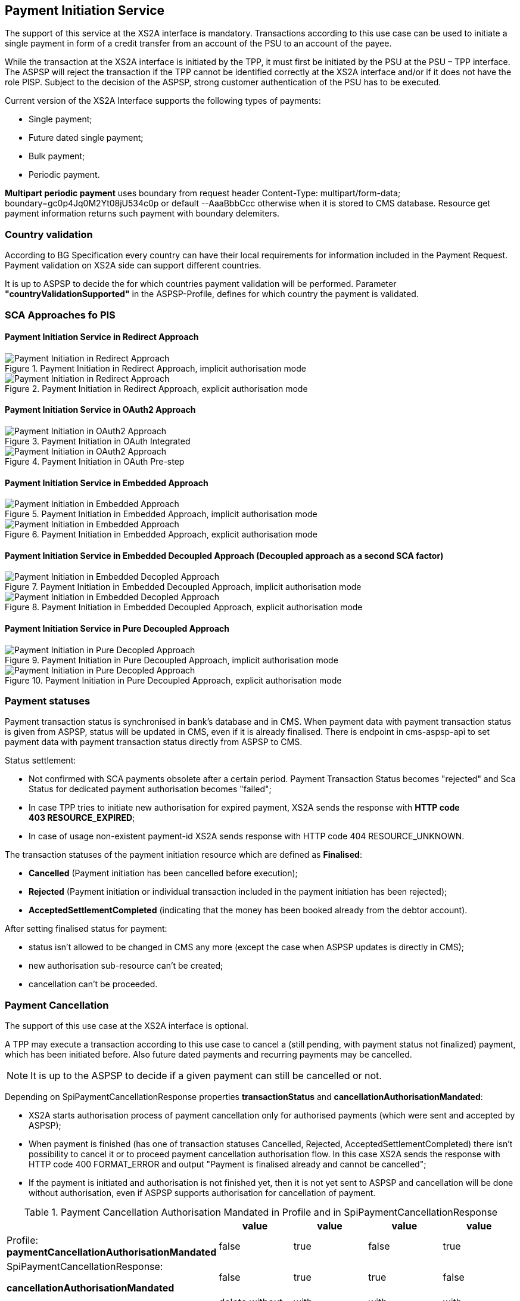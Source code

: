 // toc-title definition MUST follow document title without blank line!
== Payment Initiation Service
:toc-title:
:imagesdir: ../usecases/diagrams
:toc: left

toc::[]

The support of this service at the XS2A interface is mandatory.
Transactions according to this use case can be used to initiate a single payment in form of a credit transfer from an account of the PSU to an account of the payee.

While the transaction at the XS2A interface is initiated by the TPP, it must first be initiated by the PSU at the PSU – TPP interface.
The ASPSP will reject the transaction if the TPP cannot be identified correctly at the XS2A interface and/or if it does not have the role PISP. Subject to the decision of the ASPSP, strong customer authentication of the PSU has to be executed.

Current version of the XS2A Interface supports the following types of payments:

* Single payment;
* Future dated single payment;
* Bulk payment;
* Periodic payment.

*Multipart periodic payment* uses boundary from request header Content-Type: multipart/form-data; boundary=gc0p4Jq0M2Yt08jU534c0p
or default --AaaBbbCcc otherwise when it is stored to CMS database.
Resource get payment information returns such payment with boundary delemiters.

=== Country validation
According to BG Specification every country can have their local requirements for information included in the Payment Request.
Payment validation on XS2A side can support different countries.

It is up to ASPSP to decide the for which countries payment validation will be performed.
Parameter *"countryValidationSupported"* in the ASPSP-Profile, defines for which country the payment is validated.



=== SCA Approaches fo PIS

==== Payment Initiation Service in Redirect Approach

image::../images/paymentInitRedirectImplicit.png[Payment Initiation in Redirect Approach, title='Payment Initiation in Redirect Approach, implicit authorisation mode', align='center']

image::../images/paymentInitRedirectExplicit.png[Payment Initiation in Redirect Approach, title='Payment Initiation in Redirect Approach, explicit authorisation mode', align='center']

==== Payment Initiation Service in OAuth2 Approach

image::../images/paymentInitOAuthIntegrated.png[Payment Initiation in OAuth2 Approach, title='Payment Initiation in OAuth Integrated', align='center']

image::../images/paymentInitOAuthPreStep.png[Payment Initiation in OAuth2 Approach, title='Payment Initiation in OAuth Pre-step', align='center']

==== Payment Initiation Service in Embedded Approach

image::../images/paymentInitEmbeddedImplicit.png[Payment Initiation in Embedded Approach, title='Payment Initiation in Embedded Approach, implicit authorisation mode', align='center']

image::../images/paymentInitEmbeddedExplicit.png[Payment Initiation in Embedded Approach, title='Payment Initiation in Embedded Approach, explicit authorisation mode', align='center']

==== Payment Initiation Service in Embedded Decoupled Approach (Decoupled approach as a second SCA factor)

image::../images/paymentInitEmbeddedDecoupledImplicit.png[Payment Initiation in Embedded Decopled Approach, title='Payment Initiation in Embedded Decoupled Approach, implicit authorisation mode', align='center']

image::../images/paymentInitEmbeddedDecoupledExplicit.png[Payment Initiation in Embedded Decopled Approach, title='Payment Initiation in Embedded Decoupled Approach, explicit authorisation mode', align='center']

==== Payment Initiation Service in Pure Decoupled Approach

image::../images/paymentInitPureDecoupledImplicit.png[Payment Initiation in Pure Decopled Approach, title='Payment Initiation in Pure Decoupled Approach, implicit authorisation mode', align='center']

image::../images/paymentInitPureDecoupledExplicit.png[Payment Initiation in Pure Decopled Approach, title='Payment Initiation in Pure Decoupled Approach, explicit authorisation mode', align='center']


=== Payment statuses
Payment transaction status is synchronised in bank's database and in CMS. When payment data with payment transaction status is given from ASPSP, status will be updated in CMS, even if it is already finalised. There is endpoint in cms-aspsp-api to set payment data with payment transaction status directly from ASPSP to CMS.

Status settlement:

* Not confirmed with SCA payments obsolete after a certain period. Payment Transaction Status becomes "rejected" and Sca Status for dedicated payment authorisation becomes "failed";
* In case TPP tries to initiate new authorisation for expired payment, XS2A sends the response with *HTTP code 403 RESOURCE_EXPIRED*;
* In case of usage non-existent payment-id XS2A sends response with HTTP code 404 RESOURCE_UNKNOWN.


The transaction statuses of the payment initiation resource which are defined as *Finalised*:

* *Cancelled* (Payment initiation has been cancelled before execution);
* *Rejected* (Payment initiation or individual transaction included in the payment initiation has been rejected);
* *AcceptedSettlementCompleted* (indicating that the money has been booked already from the debtor account).

After setting finalised status for payment:

* status isn't allowed to be changed in CMS any more (except the case when ASPSP updates is directly in CMS);
* new authorisation sub-resource can't be created;
* cancellation can't be proceeded.

=== Payment Cancellation
The support of this use case at the XS2A interface is optional.

A TPP may execute a transaction according to this use case to cancel a (still pending, with payment status not finalized) payment, which has been initiated before. Also future dated payments and recurring payments may be cancelled.

NOTE: It is up to the ASPSP to decide if a given payment can still be cancelled or not.

Depending on SpiPaymentCancellationResponse properties *transactionStatus* and *cancellationAuthorisationMandated*:

* XS2A starts authorisation process of payment cancellation only for authorised payments (which were sent and accepted by ASPSP);
* When payment is finished (has one of transaction statuses Cancelled, Rejected, AcceptedSettlementCompleted) there isn't possibility to cancel it or to proceed payment cancellation authorisation flow. In this case XS2A sends the response with HTTP code 400 FORMAT_ERROR and output "Payment is finalised already and cannot be cancelled";
* If the payment is initiated and authorisation is not finished yet, then it is not yet sent to ASPSP and cancellation will be done without authorisation, even if ASPSP supports authorisation for cancellation of payment.

.Payment Cancellation Authorisation Mandated in Profile and in SpiPaymentCancellationResponse
|===
|| value | value | value |value

|Profile: *paymentCancellationAuthorisationMandated*
|false
|true
|false
|true

|SpiPaymentCancellationResponse:

  *cancellationAuthorisationMandated*
|false
|true
|true
|false

|
|delete without authorisation
|with authorisation
|with authorisation
|with authorisation
|===

=== SCA Approaches for Payment Cancellation

==== Payment Cancellation Service in Redirect Approach

image::../images/paymentCancellationRedirectImplicit.png[title='Payment Cancellation in Redirect Approach, implicit authorisation mode', align='center']

image::../images/paymentCancellationRedirectExplicit.png[title='Payment Cancellation Service in Redirect Approach, explicit authorisation mode', align='center']

==== Payment Cancellation Service in Embedded Approach

image::../images/paymentCancellationEmbeddedImplicit.png[title='Payment Cancellation in Embedded Approach, implicit authorisation mode', align='center']

image::../images/paymentCancellationEmbeddedExplicit.png[title='Payment Cancellation in Embedded Approach, explicit authorisation mode', align='center']

==== Payment Cancellation Service in Embedded Decoupled Approach (Decoupled approach as a second SCA factor)

image::../images/paymentCancellationEmbeddedDecoupledImplicit.png[title='Payment Cancellation in Embedded Decoupled Approach, implicit authorisation mode', align='center']

image::../images/paymentCancellationEmbeddedDecoupledExplicit.png[title='Payment Cancellation in Embedded Decoupled Approach, explicit authorisation mode', align='center']

==== Payment Cancellation Service in Pure Decoupled Approach

image::../images/paymentCancellationPureDecoupledImplicit.png[title='Payment Cancellation in Pure Decoupled Approach, implicit authorisation mode', align='center']

image::../images/paymentCancellationPureDecoupledExplicit.png[title='Payment Cancellation in Pure Decoupled Approach, explicit authorisation mode', align='center']

